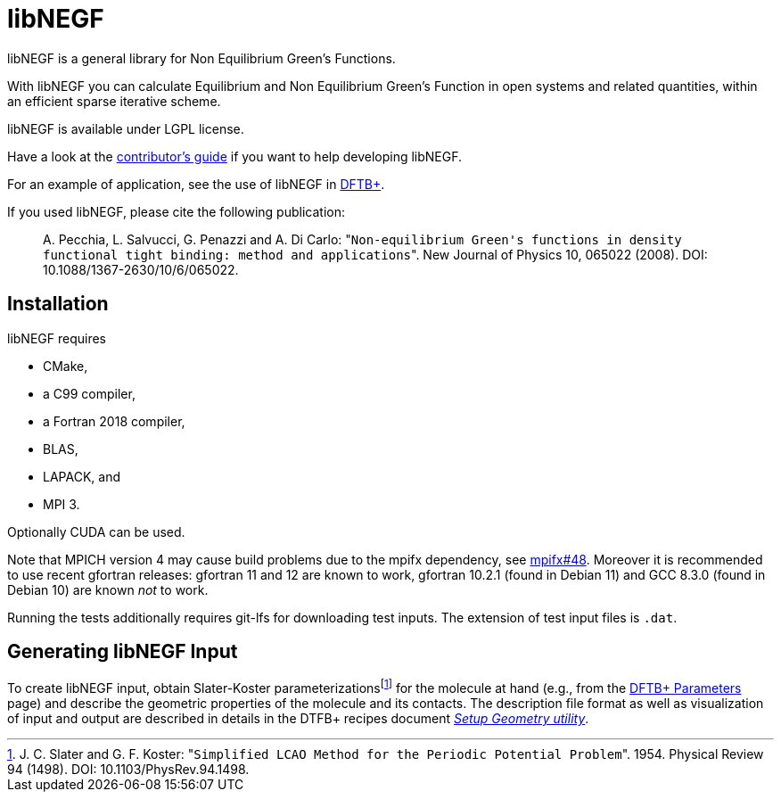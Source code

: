 libNEGF
=======

libNEGF is a general library for Non Equilibrium Green's Functions.

With libNEGF you can calculate Equilibrium and Non Equilibrium Green's Function in open systems
and related quantities, within an efficient sparse iterative scheme.

libNEGF is available under LGPL license.

Have a look at the link:CONTRIBUTING.adoc[contributor's guide] if you want to help developing libNEGF.

For an example of application, see the use of libNEGF in https://dftbplus.org[DFTB+].

If you used libNEGF, please cite the following publication:
____
{empty}A. Pecchia, L. Salvucci, G. Penazzi and A. Di Carlo: "`Non-equilibrium Green's functions in density functional tight binding: method and applications`". New Journal of Physics 10, 065022 (2008). DOI: 10.1088/1367-2630/10/6/065022.
____


== Installation

libNEGF requires

* CMake,
* a C99 compiler,
* a Fortran 2018 compiler,
* BLAS,
* LAPACK, and
* MPI 3.

Optionally CUDA can be used.

Note that MPICH version 4 may cause build problems due to the mpifx dependency, see https://github.com/dftbplus/mpifx/issues/48[mpifx#48]. Moreover it is recommended to use recent gfortran releases: gfortran 11 and 12 are known to work, gfortran 10.2.1 (found in Debian 11) and GCC 8.3.0 (found in Debian 10) are known _not_ to work.

Running the tests additionally requires git-lfs for downloading test inputs.
The extension of test input files is `.dat`.



== Generating libNEGF Input

To create libNEGF input, obtain Slater-Koster parameterizations{empty}footnote:[J. C. Slater and G. F. Koster: "`Simplified LCAO Method for the Periodic Potential Problem`". 1954. Physical Review 94 (1498). DOI: 10.1103/PhysRev.94.1498.] for the molecule at hand (e.g., from the https://dftb.org/parameters/[DFTB+ Parameters] page) and describe the geometric properties of the molecule and its contacts. The description file format as well as visualization of input and output are described in details in the DTFB+ recipes document https://dftbplus-recipes.readthedocs.io/en/latest/transport/setup-geometry.html[_Setup Geometry utility_].
